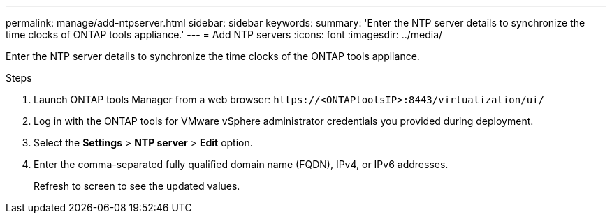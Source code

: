 ---
permalink: manage/add-ntpserver.html
sidebar: sidebar
keywords:
summary: 'Enter the NTP server details to synchronize the time clocks of ONTAP tools appliance.'
---
= Add NTP servers
:icons: font
:imagesdir: ../media/

[.lead]
Enter the NTP server details to synchronize the time clocks of the ONTAP tools appliance.

.Steps

. Launch ONTAP tools Manager from a web browser: `\https://<ONTAPtoolsIP>:8443/virtualization/ui/` 
. Log in with the ONTAP tools for VMware vSphere administrator credentials you provided during deployment. 
. Select the *Settings* > *NTP server* > *Edit* option.
. Enter the comma-separated fully qualified domain name (FQDN), IPv4, or IPv6 addresses.
+
Refresh to screen to see the updated values.


